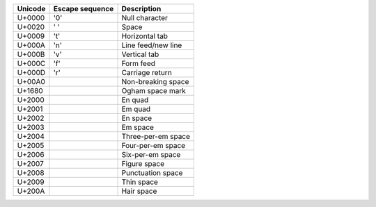 .. list-table::
   :header-rows: 1
   
   * - Unicode
     - Escape sequence
     - Description

   * - U+0000
     - '\0'
     - Null character

   * - U+0020
     - ' '
     - Space
   
   * - U+0009
     - '\t'
     - Horizontal tab

   * - U+000A
     - '\n'
     - Line feed/new line

   * - U+000B
     - '\v'
     - Vertical tab

   * - U+000C
     - '\f'
     - Form feed

   * - U+000D
     - '\r'
     - Carriage return

   * - U+00A0
     - 
     - Non-breaking space

   * - U+1680
     - 
     - Ogham space mark

   * - U+2000
     - 
     - En quad

   * - U+2001
     - 
     - Em quad

   * - U+2002
     - 
     - En space

   * - U+2003
     - 
     - Em space

   * - U+2004
     - 
     - Three-per-em space

   * - U+2005
     - 
     - Four-per-em space

   * - U+2006
     - 
     - Six-per-em space

   * - U+2007
     - 
     - Figure space

   * - U+2008
     - 
     - Punctuation space

   * - U+2009
     - 
     - Thin space

   * - U+200A
     - 
     - Hair space
